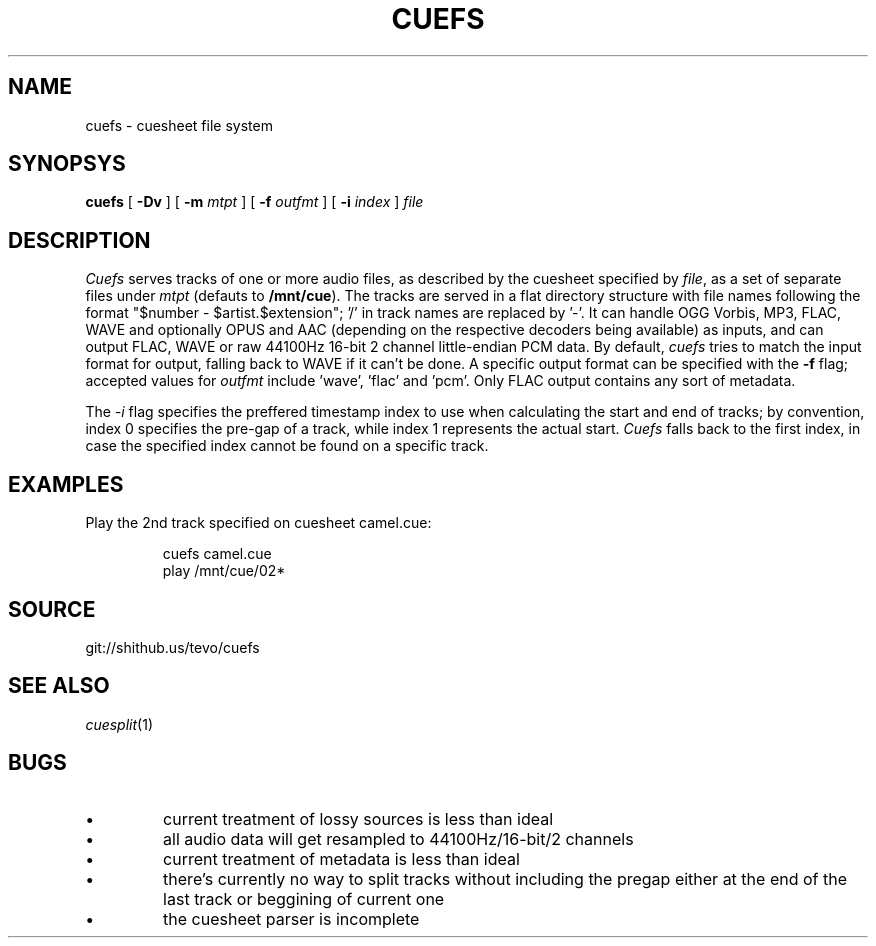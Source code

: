.TH CUEFS 4
.SH NAME
cuefs \- cuesheet file system
.SH SYNOPSYS
.B cuefs
[
.B -Dv
]
[
.B -m
.I mtpt
]
[
.B -f
.I outfmt
]
[
.B -i
.I index
]
.I file
.SH DESCRIPTION
.I Cuefs
serves tracks of one or more audio files, as described by the cuesheet specified by
.IR file ,
as a set of separate files under
.I mtpt
(defauts to
.BR /mnt/cue ).
The tracks are served in a flat directory structure with file names following the format "$number - $artist.$extension"; '/' in track names are replaced by '-'.
It can handle OGG Vorbis, MP3, FLAC, WAVE and optionally OPUS and AAC (depending on the respective decoders being available) as inputs, and can output FLAC, WAVE or raw 44100Hz 16-bit 2 channel little-endian PCM data. By default, 
.I cuefs
tries to match the input format for output, falling back to WAVE if it can't be done. A specific output format can be specified with the
.B -f
flag; accepted values for
.I outfmt
include 'wave', 'flac' and 'pcm'. Only FLAC output contains any sort of metadata.
.PP
The
.I -i
flag specifies the preffered timestamp index to use when calculating the start and end of tracks; by convention, index 0 specifies the pre-gap of a track, while index 1 represents the actual start.
.I Cuefs
falls back to the first index, in case the specified index cannot be found on a specific track.
.SH EXAMPLES
Play the 2nd track specified on cuesheet camel.cue:
.IP
.EX
cuefs camel.cue
play /mnt/cue/02*
.EE
.SH SOURCE
git://shithub.us/tevo/cuefs
.SH SEE ALSO
.IR cuesplit (1)
.SH BUGS
.IP •
current treatment of lossy sources is less than ideal
.IP •
all audio data will get resampled to 44100Hz/16-bit/2 channels
.IP •
current treatment of metadata is less than ideal
.IP •
there's currently no way to split tracks without including the pregap either at the end of the last track or beggining of current one
.IP •
the cuesheet parser is incomplete
